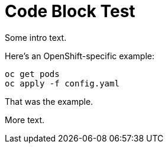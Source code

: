 = Code Block Test

Some intro text.

[role="product:ocp"]
Here's an OpenShift-specific example:

[role="product:ocp"]
----
oc get pods
oc apply -f config.yaml
----

[role="product:ocp"]
That was the example.

More text.